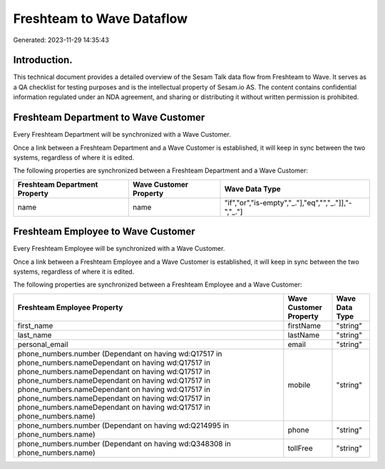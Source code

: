 ==========================
Freshteam to Wave Dataflow
==========================

Generated: 2023-11-29 14:35:43

Introduction.
------------

This technical document provides a detailed overview of the Sesam Talk data flow from Freshteam to Wave. It serves as a QA checklist for testing purposes and is the intellectual property of Sesam.io AS. The content contains confidential information regulated under an NDA agreement, and sharing or distributing it without written permission is prohibited.

Freshteam Department to Wave Customer
-------------------------------------
Every Freshteam Department will be synchronized with a Wave Customer.

Once a link between a Freshteam Department and a Wave Customer is established, it will keep in sync between the two systems, regardless of where it is edited.

The following properties are synchronized between a Freshteam Department and a Wave Customer:

.. list-table::
   :header-rows: 1

   * - Freshteam Department Property
     - Wave Customer Property
     - Wave Data Type
   * - name
     - name
     - "if","or","is-empty","_."],"eq","","_."]],"-","_."]


Freshteam Employee to Wave Customer
-----------------------------------
Every Freshteam Employee will be synchronized with a Wave Customer.

Once a link between a Freshteam Employee and a Wave Customer is established, it will keep in sync between the two systems, regardless of where it is edited.

The following properties are synchronized between a Freshteam Employee and a Wave Customer:

.. list-table::
   :header-rows: 1

   * - Freshteam Employee Property
     - Wave Customer Property
     - Wave Data Type
   * - first_name
     - firstName
     - "string"
   * - last_name
     - lastName
     - "string"
   * - personal_email
     - email
     - "string"
   * - phone_numbers.number (Dependant on having wd:Q17517 in phone_numbers.nameDependant on having wd:Q17517 in phone_numbers.nameDependant on having wd:Q17517 in phone_numbers.nameDependant on having wd:Q17517 in phone_numbers.nameDependant on having wd:Q17517 in phone_numbers.nameDependant on having wd:Q17517 in phone_numbers.nameDependant on having wd:Q17517 in phone_numbers.name)
     - mobile
     - "string"
   * - phone_numbers.number (Dependant on having wd:Q214995 in phone_numbers.name)
     - phone
     - "string"
   * - phone_numbers.number (Dependant on having wd:Q348308 in phone_numbers.name)
     - tollFree
     - "string"

